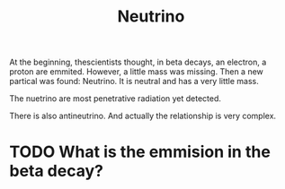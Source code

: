 :PROPERTIES:
:ID:       a8126e0f-517c-40bd-ac2f-69b92e80af0f
:END:
#+title: Neutrino
At the beginning, thescientists thought, in beta decays, an electron, a proton are emmited. However, a little mass was missing. Then a new partical was found: Neutrino. It is neutral and has a very little mass.

The nuetrino are most penetrative radiation yet detected.

There is also antineutrino. And actually the relationship is very complex.

* TODO What is the emmision in the beta decay?
